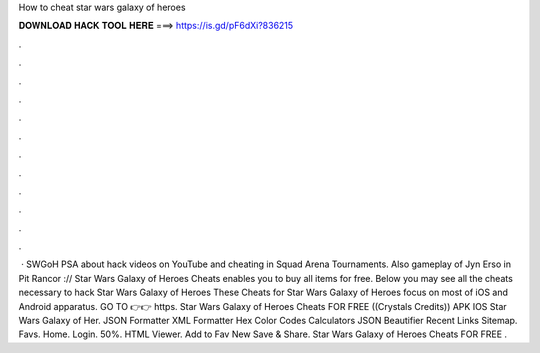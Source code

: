 How to cheat star wars galaxy of heroes

𝐃𝐎𝐖𝐍𝐋𝐎𝐀𝐃 𝐇𝐀𝐂𝐊 𝐓𝐎𝐎𝐋 𝐇𝐄𝐑𝐄 ===> https://is.gd/pF6dXi?836215

.

.

.

.

.

.

.

.

.

.

.

.

 · SWGoH PSA about hack videos on YouTube and cheating in Squad Arena Tournaments. Also gameplay of Jyn Erso in Pit Rancor :// Star Wars Galaxy of Heroes Cheats enables you to buy all items for free. Below you may see all the cheats necessary to hack Star Wars Galaxy of Heroes These Cheats for Star Wars Galaxy of Heroes focus on most of iOS and Android apparatus. GO TO 👉👉 https. Star Wars Galaxy of Heroes Cheats FOR FREE ((Crystals Credits)) APK IOS Star Wars Galaxy of Her. JSON Formatter XML Formatter Hex Color Codes Calculators JSON Beautifier Recent Links Sitemap. Favs. Home. Login. 50%. HTML Viewer. Add to Fav New Save & Share. Star Wars Galaxy of Heroes Cheats FOR FREE .